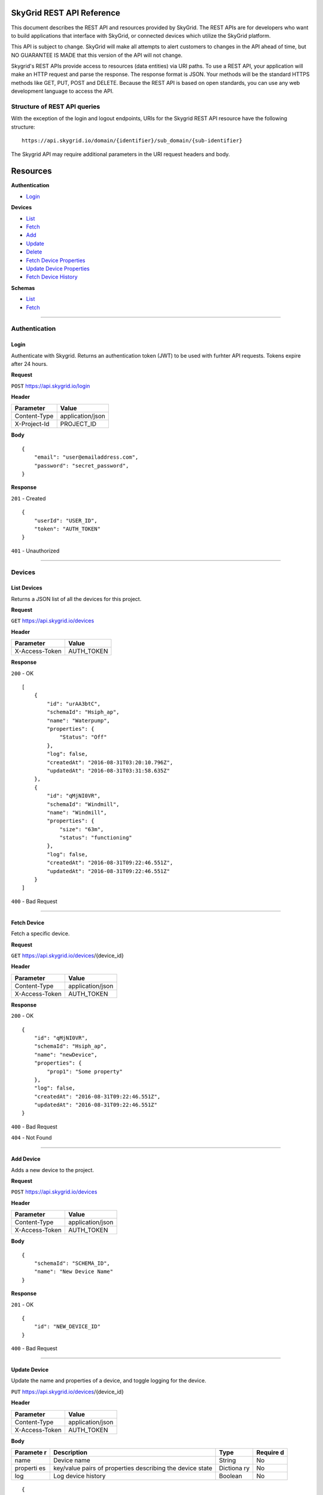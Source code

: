 SkyGrid REST API Reference
==========================

This document describes the REST API and resources provided by SkyGrid.
The REST APIs are for developers who want to build applications that
interface with SkyGrid, or connected devices which utilize the SkyGrid
platform.

This API is subject to change. SkyGrid will make all attempts to alert
customers to changes in the API ahead of time, but NO GUARANTEE IS MADE
that this version of the API will not change.

Skygrid's REST APIs provide access to resources (data entities) via URI
paths. To use a REST API, your application will make an HTTP request and
parse the response. The response format is JSON. Your methods will be
the standard HTTPS methods like GET, PUT, POST and DELETE. Because the
REST API is based on open standards, you can use any web development
language to access the API.

Structure of REST API queries
-----------------------------

With the exception of the login and logout endpoints, URIs for the
Skygrid REST API resource have the following structure:

::

    https://api.skygrid.io/domain/{identifier}/sub_domain/{sub-identifier}

The Skygrid API may require additional parameters in the URI request
headers and body.

Resources
=========

**Authentication**

-  `Login <#login>`__

**Devices**

-  `List <#list-devices>`__
-  `Fetch <#fetch-device>`__
-  `Add <#add-device>`__
-  `Update <#update-device>`__
-  `Delete <#delete-device>`__
-  `Fetch Device Properties <#fetch-device-properties>`__
-  `Update Device Properties <#update-device-properties>`__
-  `Fetch Device History <#device-history>`__

**Schemas**

-  `List <#list-schemas>`__
-  `Fetch <#fetch-schema>`__

--------------

Authentication
--------------

Login
~~~~~

Authenticate with Skygrid. Returns an authentication token (JWT) to be
used with furhter API requests. Tokens expire after 24 hours.

**Request**

``POST`` https://api.skygrid.io/login

**Header**


+----------------+--------------------+
| Parameter      | Value              |
+================+====================+
| Content-Type   | application/json   |
+----------------+--------------------+
| X-Project-Id   | PROJECT\_ID        |
+----------------+--------------------+

**Body**


::

    {
        "email": "user@emailaddress.com",
        "password": "secret_password",
    }

**Response**


``201`` - Created

::

    {
        "userId": "USER_ID",
        "token": "AUTH_TOKEN"
    }

``401`` - Unauthorized

--------------

Devices
-------

List Devices
~~~~~~~~~~~~

Returns a JSON list of all the devices for this project.

**Request**

``GET`` https://api.skygrid.io/devices

**Header**

+------------------+---------------+
| Parameter        | Value         |
+==================+===============+
| X-Access-Token   | AUTH\_TOKEN   |
+------------------+---------------+

**Response**

``200`` - OK

::

    [
        {
            "id": "urAA3btC",
            "schemaId": "Hsiph_ap",
            "name": "Waterpump",
            "properties": {
                "Status": "Off"
            },
            "log": false,
            "createdAt": "2016-08-31T03:20:10.796Z",
            "updatedAt": "2016-08-31T03:31:58.635Z"
        },
        {
            "id": "qMjNI0VR",
            "schemaId": "Windmill",
            "name": "Windmill",
            "properties": {
                "size": "63m",
                "status": "functioning"
            },
            "log": false,
            "createdAt": "2016-08-31T09:22:46.551Z",
            "updatedAt": "2016-08-31T09:22:46.551Z"
        }
    ]

``400`` - Bad Request

--------------

Fetch Device
~~~~~~~~~~~~

Fetch a specific device.

**Request**

``GET`` https://api.skygrid.io/devices/{device\_id}

**Header**

+------------------+--------------------+
| Parameter        | Value              |
+==================+====================+
| Content-Type     | application/json   |
+------------------+--------------------+
| X-Access-Token   | AUTH\_TOKEN        |
+------------------+--------------------+

**Response**

``200`` - OK

::

    {
        "id": "qMjNI0VR",
        "schemaId": "Hsiph_ap",
        "name": "newDevice",
        "properties": {
            "prop1": "Some property"
        },
        "log": false,
        "createdAt": "2016-08-31T09:22:46.551Z",
        "updatedAt": "2016-08-31T09:22:46.551Z"
    }

``400`` - Bad Request

``404`` - Not Found

--------------

Add Device
~~~~~~~~~~

Adds a new device to the project.

**Request**

``POST`` https://api.skygrid.io/devices

**Header**

+------------------+--------------------+
| Parameter        | Value              |
+==================+====================+
| Content-Type     | application/json   |
+------------------+--------------------+
| X-Access-Token   | AUTH\_TOKEN        |
+------------------+--------------------+

**Body**

::

    {
        "schemaId": "SCHEMA_ID",
        "name": "New Device Name"
    }

**Response**

``201`` - OK

::

    {
        "id": "NEW_DEVICE_ID"
    }

``400`` - Bad Request

--------------

Update Device
~~~~~~~~~~~~~

Update the name and properties of a device, and toggle logging for the
device.

``PUT`` https://api.skygrid.io/devices/{device\_id}

**Header**

+------------------+--------------------+
| Parameter        | Value              |
+==================+====================+
| Content-Type     | application/json   |
+------------------+--------------------+
| X-Access-Token   | AUTH\_TOKEN        |
+------------------+--------------------+

**Body**

+----------+------------------------------------------------+----------+---------+
| Paramete | Description                                    | Type     | Require |
| r        |                                                |          | d       |
+==========+================================================+==========+=========+
| name     | Device name                                    | String   | No      |
+----------+------------------------------------------------+----------+---------+
| properti | key/value pairs of properties describing the   | Dictiona | No      |
| es       | device state                                   | ry       |         |
+----------+------------------------------------------------+----------+---------+
| log      | Log device history                             | Boolean  | No      |
+----------+------------------------------------------------+----------+---------+

::

    {
        "name": "new_name",
        "properties": {
            "prop1": "new_property"
        },
        "log": true
    }

**Response**

``204`` - No Content Successfully updated.

``400`` - Bad Request

``404`` - Not Found

--------------

Delete Device
~~~~~~~~~~~~~

Delete a device.

**Request**

``DELETE`` https://api.skygrid.io/devices/{device\_id}

**Header**

+------------------+---------------+
| Parameter        | Value         |
+==================+===============+
| X-Access-Token   | AUTH\_TOKEN   |
+------------------+---------------+

**Response**

``204`` - No Content

``400`` - Bad Request

``404`` - Not Found

--------------

Fetch Device Properties
~~~~~~~~~~~~~~~~~~~~~~~

Returns the current state of a device.

**Request**

``GET`` https://api.skygrid.io/devices/{device\_key}/properties

**Header**

+------------------+---------------+
| Parameter        | Value         |
+==================+===============+
| X-Access-Token   | AUTH\_TOKEN   |
+------------------+---------------+

**Response**

``200`` - OK

::

    {
        "Distance": "0",
        "Velocity": "0",
        "Angle": ""
    }

``400`` - Bad Request

``404`` - Not Found

--------------

Update Device Properties
~~~~~~~~~~~~~~~~~~~~~~~~

Update the current state of the device

**Request**

``PUT`` https://api.skygrid.io/devices/{device\_id}/properties

**Header**

+------------------+--------------------+
| Parameter        | Value              |
+==================+====================+
| Content-Type     | application/json   |
+------------------+--------------------+
| X-Access-Token   | AUTH\_TOKEN        |
+------------------+--------------------+

**Body**

+-------------+-------------------------------------------------------------+--------------+------------+
| Parameter   | Description                                                 | Type         | Required   |
+=============+=============================================================+==============+============+
|             | key/value pairs of properties describing the device state   | Dictionary   | Yes        |
+-------------+-------------------------------------------------------------+--------------+------------+

::

    {
        "prop1": "someProp",
        "Hello": "world"
    }

**Response**

``204`` - No Content Successfully updated.

``400`` - Bad Request

``404`` - Not Found

--------------

History
~~~~~~~

Returns the history of a device's state.

**Request**

``GET`` https://api.skygrid.io/history/{device\_id}

**Header**

+------------------+---------------+
| Parameter        | Value         |
+==================+===============+
| X-Access-Token   | AUTH\_TOKEN   |
+------------------+---------------+

**Response**

``200`` - OK

::

    [
        {
            "time": "2016-10-03T06:07:17.207Z",
            "properties": {
                "Temp": "2",
                "Door_angle": "9001"
            }
        },
        {
            "time": "2016-10-03T06:07:29.502Z",
            "properties": {
                "Temp": "3",
                "Door_angle": "9001"
            }
        } ...
    ]

``400`` - Bad Request

``404`` - Not Found

--------------

Schemas
-------

List Schema
~~~~~~~~~~~

Returns a list of schemas in this project.

**Request**

``GET`` https://api.skygrid.io/schemas

**Header**

+------------------+---------------+
| Parameter        | Value         |
+==================+===============+
| X-Access-Token   | AUTH\_TOKEN   |
+------------------+---------------+

**Response**

``200`` - OK

::

    {
        "id": "Hsiph_ap",
        "name": "Streetsign",
        "properties": {
            "display": {
                "type": "string",
                "default": "Hi"
            }
        },
        "createdAt": "2016-08-28T09:33:00.657Z",
        "updatedAt": "2016-08-28T09:33:00.657Z"
    }

``400`` - Bad Request

``404`` - Not Found

--------------

Fetch Schema
~~~~~~~~~~~~

Fetch a specific schema.

**Request**

``GET`` https://api.skygrid.io/schemas/{schema\_id}

**Header**

+------------------+---------------+
| Parameter        | Value         |
+==================+===============+
| X-Access-Token   | AUTH\_TOKEN   |
+------------------+---------------+

**Response**

``200`` - OK

::

    {
        "id": "a-Yz8jBX",
        "name": "Vat2 Heat sensor",
        "properties": {
            "temperature": {
                "type": "number",
                "default": "312"
            }
        },
        "createdAt": "2016-08-28T09:33:50.830Z",
        "updatedAt": "2016-08-28T09:33:50.830Z"
    }

``400`` - Bad Request

``404`` - Not Found